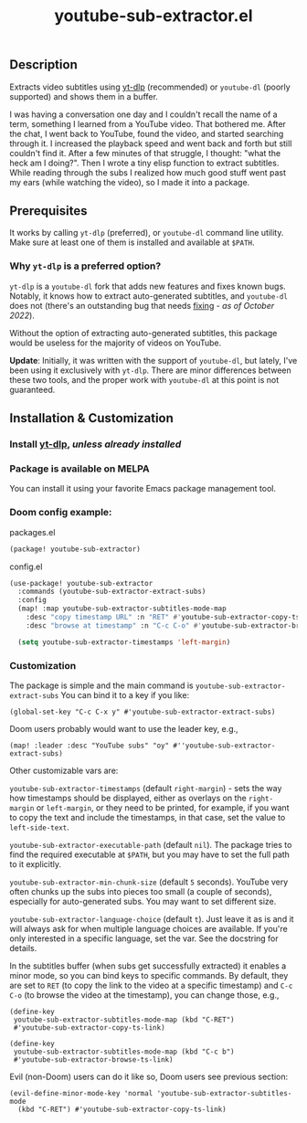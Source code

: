 #+title: youtube-sub-extractor.el

** Description
Extracts video subtitles using [[https://github.com/yt-dlp][yt-dlp]] (recommended) or ~youtube-dl~ (poorly supported) and shows them in a buffer.

I was having a conversation one day and I couldn't recall the name of a term, something I learned from a YouTube video. That bothered me. After the chat, I went back to YouTube, found the video, and started searching through it. I increased the playback speed and went back and forth but still couldn't find it. After a few minutes of that struggle, I thought: "what the heck am I doing?". Then I wrote a tiny elisp function to extract subtitles. While reading through the subs I realized how much good stuff went past my ears (while watching the video), so I made it into a package.

** Prerequisites
It works by calling ~yt-dlp~ (preferred), or  ~youtube-dl~ command line utility. Make sure at least one of them is installed and available at ~$PATH~.

*** Why ~yt-dlp~ is a preferred option?
~yt-dlp~ is a ~youtube-dl~ fork that adds new features and fixes known bugs. Notably, it knows how to extract auto-generated subtitles, and ~youtube-dl~ does not (there's an outstanding bug that needs [[https://github.com/ytdl-org/youtube-dl/issues/29623][fixing]] - /as of October 2022/).

Without the option of extracting auto-generated subtitles, this package would be useless for the majority of videos on YouTube.

*Update*: Initially, it was written with the support of ~youtube-dl~, but lately, I've been using it exclusively with ~yt-dlp~. There are minor differences between these two tools, and the proper work with ~youtube-dl~ at this point is not guaranteed.

** Installation & Customization
*** Install [[https://github.com/yt-dlp/yt-dlp#installation][yt-dlp]], /unless already installed/

*** Package is available on MELPA
You can install it using your favorite Emacs package management tool.

*** Doom config example:
packages.el
#+begin_src emacs-lisp
(package! youtube-sub-extractor)
#+end_src

config.el
#+begin_src emacs-lisp
(use-package! youtube-sub-extractor
  :commands (youtube-sub-extractor-extract-subs)
  :config
  (map! :map youtube-sub-extractor-subtitles-mode-map
    :desc "copy timestamp URL" :n "RET" #'youtube-sub-extractor-copy-ts-link
    :desc "browse at timestamp" :n "C-c C-o" #'youtube-sub-extractor-browse-ts-link))

  (setq youtube-sub-extractor-timestamps 'left-margin)
#+end_src

*** Customization
The package is simple and the main command is ~youtube-sub-extractor-extract-subs~
You can bind it to a key if you like:

#+begin_src elisp
(global-set-key "C-c C-x y" #'youtube-sub-extractor-extract-subs)
#+end_src

Doom users probably would want to use the leader key, e.g.,

#+begin_src elisp
(map! :leader :desc "YouTube subs" "oy" #''youtube-sub-extractor-extract-subs)
#+end_src

Other customizable vars are:

~youtube-sub-extractor-timestamps~ (default ~right-margin~) - sets the way how timestamps should be displayed,
either as overlays on the ~right-margin~ or ~left-margin~, or they need to be printed, for example, if you want to copy the text and include the timestamps, in that case, set the value to ~left-side-text~.

~youtube-sub-extractor-executable-path~ (default ~nil~). The package tries to find the required executable at =$PATH=, but you may have to set the full path to it explicitly.

~youtube-sub-extractor-min-chunk-size~ (default ~5~ seconds). YouTube very often chunks up the subs into pieces too small (a couple of seconds), especially for auto-generated subs. You may want to set different size.

~youtube-sub-extractor-language-choice~ (default ~t~). Just leave it as is and it will always ask for when multiple language choices are available. If you're only interested in a specific language, set the var. See the docstring for details.

In the subtitles buffer (when subs get successfully extracted) it enables a minor mode, so you can bind keys to specific commands. By default, they are set to ~RET~ (to copy the link to the video at a specific timestamp) and ~C-c C-o~ (to browse the video at the timestamp), you can change those, e.g.,

#+begin_src elisp
(define-key
 youtube-sub-extractor-subtitles-mode-map (kbd "C-RET")
 #'youtube-sub-extractor-copy-ts-link)

(define-key
 youtube-sub-extractor-subtitles-mode-map (kbd "C-c b")
 #'youtube-sub-extractor-browse-ts-link)
#+end_src

 Evil (non-Doom) users can do it like so, Doom users see previous section:

 #+begin_src elisp
(evil-define-minor-mode-key 'normal 'youtube-sub-extractor-subtitles-mode
  (kbd "C-RET") #'youtube-sub-extractor-copy-ts-link)
 #+end_src
